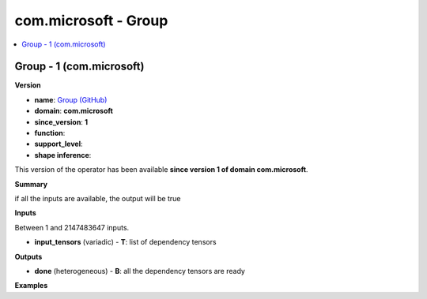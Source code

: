 
.. _l-onnx-doccom.microsoft-Group:

=====================
com.microsoft - Group
=====================

.. contents::
    :local:


.. _l-onnx-opcom-microsoft-group-1:

Group - 1 (com.microsoft)
=========================

**Version**

* **name**: `Group (GitHub) <https://github.com/onnx/onnx/blob/main/docs/Operators.md#com.microsoft.Group>`_
* **domain**: **com.microsoft**
* **since_version**: **1**
* **function**:
* **support_level**:
* **shape inference**:

This version of the operator has been available
**since version 1 of domain com.microsoft**.

**Summary**

if all the inputs are available, the output will be true

**Inputs**

Between 1 and 2147483647 inputs.

* **input_tensors** (variadic) - **T**:
  list of dependency tensors

**Outputs**

* **done** (heterogeneous) - **B**:
  all the dependency tensors are ready

**Examples**
